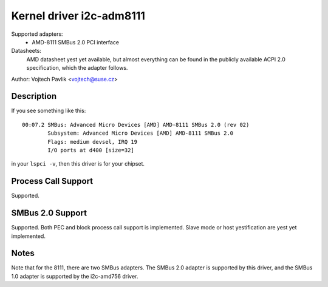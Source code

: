 =========================
Kernel driver i2c-adm8111
=========================

Supported adapters:
    * AMD-8111 SMBus 2.0 PCI interface

Datasheets:
	AMD datasheet yest yet available, but almost everything can be found
	in the publicly available ACPI 2.0 specification, which the adapter
	follows.

Author: Vojtech Pavlik <vojtech@suse.cz>

Description
-----------

If you see something like this::

  00:07.2 SMBus: Advanced Micro Devices [AMD] AMD-8111 SMBus 2.0 (rev 02)
          Subsystem: Advanced Micro Devices [AMD] AMD-8111 SMBus 2.0
          Flags: medium devsel, IRQ 19
          I/O ports at d400 [size=32]

in your ``lspci -v``, then this driver is for your chipset.

Process Call Support
--------------------

Supported.

SMBus 2.0 Support
-----------------

Supported. Both PEC and block process call support is implemented. Slave
mode or host yestification are yest yet implemented.

Notes
-----

Note that for the 8111, there are two SMBus adapters. The SMBus 2.0 adapter
is supported by this driver, and the SMBus 1.0 adapter is supported by the
i2c-amd756 driver.
